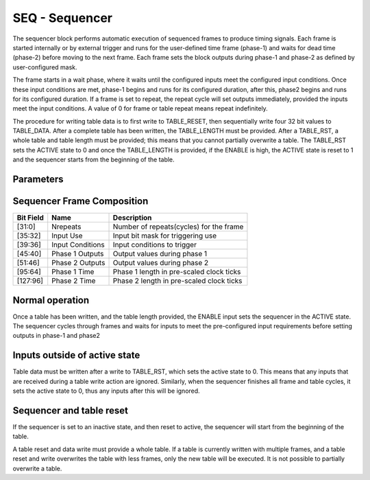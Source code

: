 SEQ - Sequencer
===============================
The sequencer block performs automatic execution of sequenced frames to produce
timing signals. Each frame is started internally or by external trigger and
runs for the user-defined time frame (phase-1) and waits for dead time (phase-2)
before moving to the next frame. Each frame sets the block outputs during
phase-1 and phase-2 as defined by user-configured mask.

The frame starts in a wait phase, where it waits until the configured inputs
meet the configured input conditions. Once these input conditions are met,
phase-1 begins and runs for its configured duration, after this, phase2 begins
and runs for its configured duration. If a frame is set to repeat, the repeat
cycle will set outputs immediately, provided the inputs meet the input
conditions. A value of 0 for frame or table repeat means repeat indefinitely.

The procedure for writing table data is to first write to TABLE_RESET, then
sequentially write four 32 bit values to TABLE_DATA. After a complete
table has been written, the TABLE_LENGTH must be provided. After a TABLE_RST, a
whole table and table length must be provided; this means that you cannot
partially overwrite a table. The TABLE_RST sets the ACTIVE state to 0 and
once the TABLE_LENGTH is provided, if the ENABLE is high, the ACTIVE state is
reset to 1 and the sequencer starts from the beginning of the table.

Parameters
----------
=============== === ======= ===================================================
Name            Dir Type    Description
=============== === ======= ===================================================
PRESCALE        W   UInt32  Prescalar for system clock
TABLE_LENGTH    W   Uint16  Number of frames in the table
TABLE_CYCLE     W   UInt32  Number of times the table will cycle
TABLE_RST       W   UInt32  | Resets table write address to the beginning of the
                            | table
TABLE_DATA      W   UInt32  Table data to be pushed sequentially to the buffer
TABLE_WSTB      W   UInt32  Number of times data has been written to the table
ENABLE            In  Bit     | Gate input:
                            | - Rising edge: Starts the sequencer state machine
                            | - Falling edge: Stops the state machine and puts
                            |   it into FINISHED state
INPA            In  Bit     Trigger input A
INPB            In  Bit     Trigger input B
INPC            In  Bit     Trigger input C
INPD            In  Bit     Trigger input D
OUTA            Out Bit     Output A
OUTB            Out Bit     Output B
OUTC            Out Bit     Output C
OUTD            Out Bit     Output D
OUTE            Out Bit     Output E
OUTF            Out Bit     Output F
ACTIVE          Out Bit     Sequencer Active Flag
CUR_FRAME       R   UInt32  | Sequencer current frame number value. 0 in
                            | INACTIVE state, 1 indexed in ACTIVE state.
CUR_FCYCLE      R   UInt32  | Sequencer current frame cycle value. 0 in
                            | INACTIVE state, 1 indexed in ACTIVE state.
CUR_TCYCLE      R   UInt32  | Sequencer current table cycle value. 0 in
                            | INACTIVE state, 1 indexed in ACTIVE state.
=============== === ======= ===================================================

Sequencer Frame Composition
---------------------------

=============== ================ ==============================================
Bit Field       Name             Description
=============== ================ ==============================================
[31:0]          Nrepeats         Number of repeats(cycles) for the frame
[35:32]         Input Use        Input bit mask for triggering use
[39:36]         Input Conditions Input conditions to trigger
[45:40]         Phase 1 Outputs  Output values during phase 1
[51:46]         Phase 2 Outputs  Output values during phase 2
[95:64]         Phase 1 Time     Phase 1 length in pre-scaled clock ticks
[127:96]        Phase 2 Time     Phase 2 length in pre-scaled clock ticks
=============== ================ ==============================================

Normal operation
----------------
Once a table has been written, and the table length provided, the ENABLE input
sets the sequencer in the ACTIVE state. The sequencer cycles through frames and
waits for inputs to meet the pre-configured input requirements before setting
outputs in phase-1 and phase2

.. sequence_plot::
   :block: seq
   :title: Multiple frames, multiple frame and table cycles


Inputs outside of active state
------------------------------
Table data must be written after a write to TABLE_RST, which sets the active
state to 0. This means that any inputs that are received during a table write
action are ignored. Similarly, when the sequencer finishes all frame and table
cycles, it sets the active state to 0, thus any inputs after this will be
ignored.

.. sequence_plot::
   :block: seq
   :title: Writing inputs before a whole frame is written

.. sequence_plot::
   :block: seq
   :title: Writing inputs after sequencer has finished

Sequencer and table reset
-------------------------
If the sequencer is set to an inactive state, and then reset to active, the
sequencer will start from the beginning of the table.

.. sequence_plot::
   :block: seq
   :title: Setting inactive before finished and restarting

A table reset and data write must provide a whole table. If a table is currently
written with multiple frames, and a table reset and write overwrites the table
with less frames, only the new table will be executed. It is not possible to
partially overwrite a table.

.. sequence_plot::
   :block: seq
   :title: Reset table and write more data